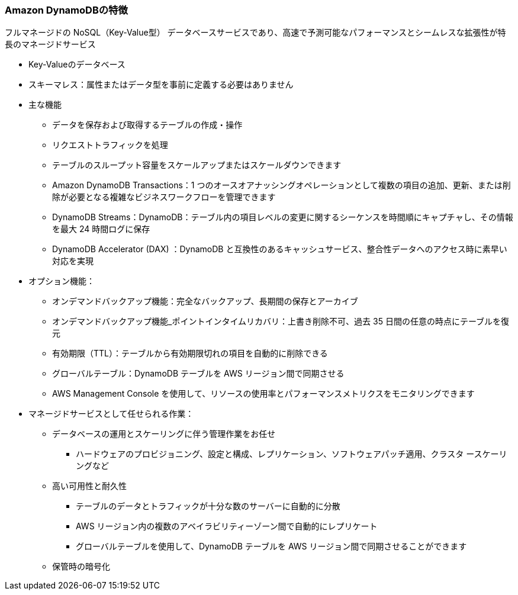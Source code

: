 === Amazon DynamoDBの特徴 
フルマネージドの NoSQL（Key-Value型） データベースサービスであり、高速で予測可能なパフォーマンスとシームレスな拡張性が特長のマネージドサービス

* Key-Valueのデータベース
* スキーマレス：属性またはデータ型を事前に定義する必要はありません

* 主な機能
** データを保存および取得するテーブルの作成・操作
** リクエストトラフィックを処理
** テーブルのスループット容量をスケールアップまたはスケールダウンできます
** Amazon DynamoDB Transactions：1 つのオースオアナッシングオペレーションとして複数の項目の追加、更新、または削除が必要となる複雑なビジネスワークフローを管理できます
** DynamoDB Streams：DynamoDB：テーブル内の項目レベルの変更に関するシーケンスを時間順にキャプチャし、その情報を最大 24 時間ログに保存
** DynamoDB Accelerator (DAX) ：DynamoDB と互換性のあるキャッシュサービス、整合性データへのアクセス時に素早い対応を実現

* オプション機能：
** オンデマンドバックアップ機能：完全なバックアップ、長期間の保存とアーカイブ
** オンデマンドバックアップ機能_ポイントインタイムリカバリ：上書き削除不可、過去 35 日間の任意の時点にテーブルを復元
** 有効期限（TTL）：テーブルから有効期限切れの項目を自動的に削除できる
** グローバルテーブル：DynamoDB テーブルを AWS リージョン間で同期させる
** AWS Management Console を使用して、リソースの使用率とパフォーマンスメトリクスをモニタリングできます

* マネージドサービスとして任せられる作業：
** データベースの運用とスケーリングに伴う管理作業をお任せ
*** ハードウェアのプロビジョニング、設定と構成、レプリケーション、ソフトウェアパッチ適用、クラスタ
ースケーリングなど
** 高い可用性と耐久性
*** テーブルのデータとトラフィックが十分な数のサーバーに自動的に分散
*** AWS リージョン内の複数のアベイラビリティーゾーン間で自動的にレプリケート
*** グローバルテーブルを使用して、DynamoDB テーブルを AWS リージョン間で同期させることができます
** 保管時の暗号化
